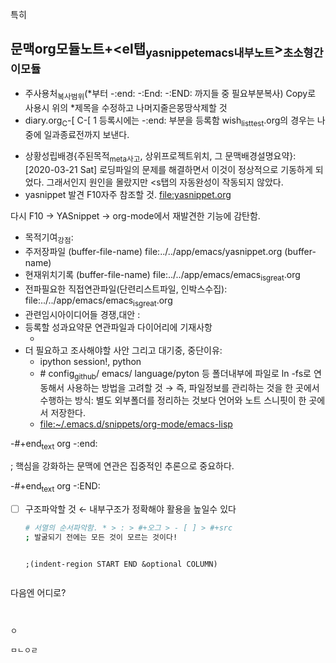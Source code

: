 






특히




** 문맥org모듈노트+<el탭_yasnippet_emacs_내부노트>_초소형_간이모듈
- 주사용처_복사범위(*부터 -:end: -:End: -:END: 까지들 중 필요부분복사) Copy로 사용시 위의 *제목을 수정하고 나머지줄은몽땅삭제할 것
- diary.org_C-[ C-[ 1 등록시에는 -:end: 부분을 등록함 wish_list_test.org의 경우는 나중에 일과종료전까지 보낸다.
:F10을기억하고_누르고즉시관찰실험하라!:
#+begin_text org :최종목적은_syntax양식의 암기없이 흐름을 만듬이다
- 상황성립배경{주된목적_meta사고, 상위프로젝트위치, 그 문맥배경설명요약}:
 [2020-03-21 Sat]  로딩파일의 문제를 해결하면서 이것이 정상적으로 기동하게 되었다.
          그래서인지 원인을 몰랐지만 <s탭의 자동완성이 작동되지 않았다.
- yasnippet 발견 F10자주 참조할 것. file:yasnippet.org
다시 F10 → YASnippet → org-mode에서 재발견한 기능에 감탄함.

- 목적기여_강점: 
- 주저장파일 (buffer-file-name) file:../../app/emacs/yasnippet.org (buffer-name) 
- 현재위치기록 (buffer-file-name) file:../../app/emacs/emacs_is_great.org
- 전파필요한 직접연관파일(단련리스트파일, 인박스수집): file:../../app/emacs/emacs_is_great.org
- 관련임시아이디어들 경쟁,대안 : 
- 등록할 성과요약문 연관파일과 다이어리에 기재사항
  - 

- 더 필요하고 조사해야할 사안 그리고 대기중, 중단이유:
  - ipython session!, python
  - # config_github/ emacs/ language/pyton 등 폴더내부에 파일로  ln -fs로 연동해서 사용하는 방법을 고려할 것
   → 즉, 파일정보를 관리하는 것을 한 곳에서 수행하는 방식: 별도 외부폴더를 정리하는 것보다 언어와 노트 스니핏이 한 곳에서 저장한다.
  - file:~/.emacs.d/snippets/org-mode/emacs-lisp

-#+end_text org
-:end:

#+begin_center text emacs-lisp :불타는_핵심부은_공명진동한다이다
; 핵심을 강화하는 문맥에 연관은 집중적인 추론으로 중요하다.

#+end_center
-#+end_text org
-:END:

- [ ] 구조파악할 것 ← 내부구조가 정확해야 활용을 높일수 있다
  #+begin_src sh :results table
  # 서열의 순서파악함. * > : > #+오그 > - [ ] > #+src
  ; 발굴되기 전에는 모든 것이 모르는 것이다!
  
  #+end_src
  #+RESULTS:

  #+begin_src elisp :results table

  ;(indent-region START END &optional COLUMN)
  #+end_src
  #+RESULTS:


#+begin_src emacs-lisp

#+end_src
#+RESULTS:

#+end_text
다음엔 어디로?
: 
:end:

 



#+begin_src ipython :session session01 :file ./ipython-nzKxMv.png :exports both
ㅇ

ㅁㄴㅇㄹ

#+end_src
